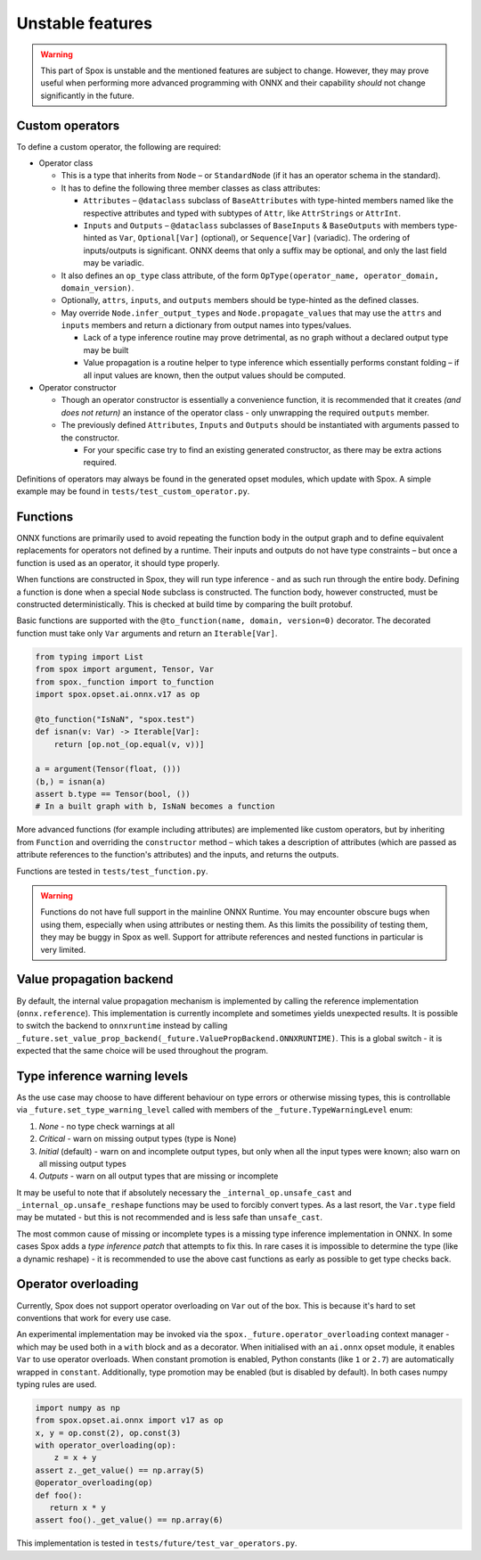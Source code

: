 =================
Unstable features
=================

.. warning:: This part of Spox is unstable and the mentioned features are subject to change. However, they may prove useful when performing more advanced programming with ONNX and their capability `should` not change significantly in the future.

Custom operators
================

To define a custom operator, the following are required:

- Operator class

  - This is a type that inherits from ``Node`` – or ``StandardNode`` (if it has an operator schema in the standard).
  - It has to define the following three member classes as class attributes:

    - ``Attributes`` – ``@dataclass`` subclass of ``BaseAttributes`` with type-hinted members named like the respective attributes and typed with subtypes of ``Attr``, like ``AttrStrings`` or ``AttrInt``.
    - ``Inputs`` and ``Outputs`` – ``@dataclass`` subclasses of ``BaseInputs`` & ``BaseOutputs`` with members type-hinted as ``Var``, ``Optional[Var]`` (optional), or ``Sequence[Var]`` (variadic). The ordering of inputs/outputs is significant. ONNX deems that only a suffix may be optional, and only the last field may be variadic.

  - It also defines an ``op_type`` class attribute, of the form ``OpType(operator_name, operator_domain, domain_version)``.
  - Optionally, ``attrs``, ``inputs``, and ``outputs`` members should be type-hinted as the defined classes.
  - May override ``Node.infer_output_types`` and ``Node.propagate_values`` that may use the ``attrs`` and ``inputs`` members and return a dictionary from output names into types/values.

    - Lack of a type inference routine may prove detrimental, as no graph without a declared output type may be built
    - Value propagation is a routine helper to type inference which essentially performs constant folding – if all input values are known, then the output values should be computed.

- Operator constructor

  - Though an operator constructor is essentially a convenience function, it is recommended that it creates *(and does not return)* an instance of the operator class - only unwrapping the required ``outputs`` member.
  - The previously defined ``Attributes``, ``Inputs`` and ``Outputs`` should be instantiated with arguments passed to the constructor.

    - For your specific case try to find an existing generated constructor, as there may be extra actions required.

Definitions of operators may always be found in the generated opset modules, which update with Spox. A simple example may be found in ``tests/test_custom_operator.py``.

Functions
=========

ONNX functions are primarily used to avoid repeating the function body in the output graph and to define equivalent replacements for operators not defined by a runtime. Their inputs and outputs do not have type constraints – but once a function is used as an operator, it should type properly.

When functions are constructed in Spox, they will run type inference - and as such run through the entire body. Defining a function is done when a special ``Node`` subclass is constructed. The function body, however constructed, must be constructed deterministically. This is checked at build time by comparing the built protobuf.

Basic functions are supported with the ``@to_function(name, domain, version=0)`` decorator. The decorated function must take only ``Var`` arguments and return an ``Iterable[Var]``.

..  code:: python

    from typing import List
    from spox import argument, Tensor, Var
    from spox._function import to_function
    import spox.opset.ai.onnx.v17 as op

    @to_function("IsNaN", "spox.test")
    def isnan(v: Var) -> Iterable[Var]:
        return [op.not_(op.equal(v, v))]

    a = argument(Tensor(float, ()))
    (b,) = isnan(a)
    assert b.type == Tensor(bool, ())
    # In a built graph with b, IsNaN becomes a function

More advanced functions (for example including attributes) are implemented like custom operators, but by inheriting from ``Function`` and overriding the ``constructor`` method – which takes a description of attributes (which are passed as attribute references to the function's attributes) and the inputs, and returns the outputs.

Functions are tested in ``tests/test_function.py``.

.. warning::
   Functions do not have full support in the mainline ONNX Runtime. You may encounter obscure bugs when using them, especially when using attributes or nesting them. As this limits the possibility of testing them, they may be buggy in Spox as well. Support for attribute references and nested functions in particular is very limited.

Value propagation backend
=========================

By default, the internal value propagation mechanism is implemented by calling the reference implementation (``onnx.reference``). This implementation is currently incomplete and sometimes yields unexpected results. It is possible to switch the backend to ``onnxruntime`` instead by calling ``_future.set_value_prop_backend(_future.ValuePropBackend.ONNXRUNTIME)``. This is a global switch - it is expected that the same choice will be used throughout the program.

Type inference warning levels
=============================

As the use case may choose to have different behaviour on type errors or otherwise missing types, this is controllable via ``_future.set_type_warning_level`` called with members of the ``_future.TypeWarningLevel`` enum:

1. `None` - no type check warnings at all
2. `Critical` - warn on missing output types (type is None)
3. `Initial` (default) - warn on and incomplete output types, but only when all the input types were known; also warn on all missing output types
4. `Outputs` - warn on all output types that are missing or incomplete

It may be useful to note that if absolutely necessary the ``_internal_op.unsafe_cast`` and ``_internal_op.unsafe_reshape`` functions may be used to forcibly convert types. As a last resort, the ``Var.type`` field may be mutated - but this is not recommended and is less safe than ``unsafe_cast``.

The most common cause of missing or incomplete types is a missing type inference implementation in ONNX. In some cases Spox adds a `type inference patch` that attempts to fix this. In rare cases it is impossible to determine the type (like a dynamic reshape) - it is recommended to use the above cast functions as early as possible to get type checks back.

Operator overloading
====================

Currently, Spox does not support operator overloading on ``Var`` out of the box. This is because it's hard to set conventions that work for every use case.

An experimental implementation may be invoked via the ``spox._future.operator_overloading`` context manager - which may be used both in a ``with`` block and as a decorator. When initialised with an ``ai.onnx`` opset module, it enables ``Var`` to use operator overloads. When constant promotion is enabled, Python constants (like ``1`` or ``2.7``) are automatically wrapped in ``constant``. Additionally, type promotion may be enabled (but is disabled by default). In both cases numpy typing rules are used.

..  code:: python

    import numpy as np
    from spox.opset.ai.onnx import v17 as op
    x, y = op.const(2), op.const(3)
    with operator_overloading(op):
        z = x + y
    assert z._get_value() == np.array(5)
    @operator_overloading(op)
    def foo():
       return x * y
    assert foo()._get_value() == np.array(6)

This implementation is tested in ``tests/future/test_var_operators.py``.
